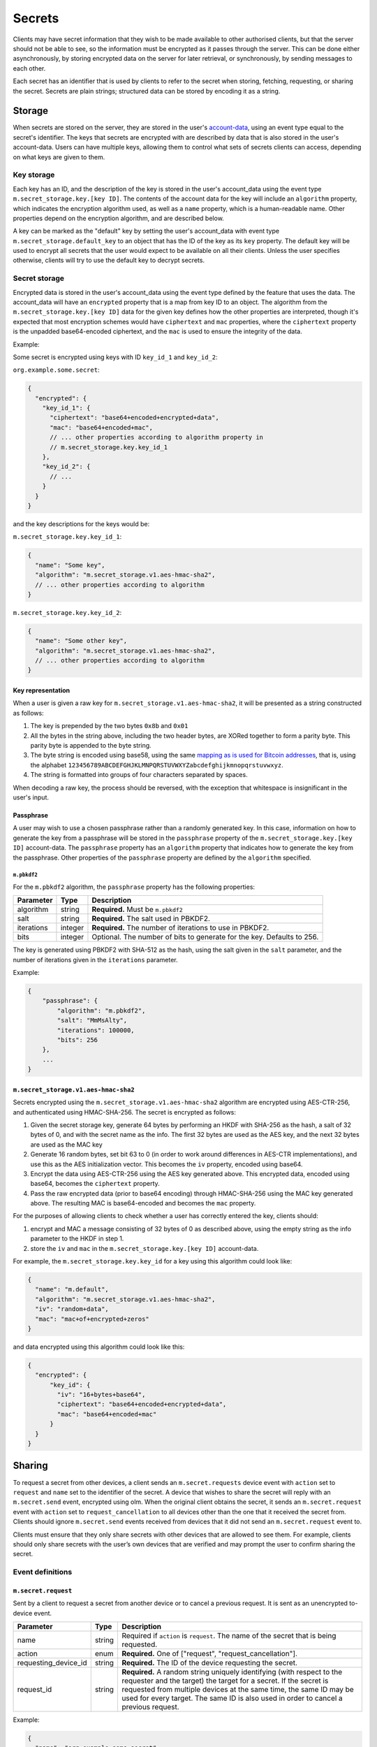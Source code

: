 .. Copyright 2020 The Matrix.org Foundation C.I.C.
..
.. Licensed under the Apache License, Version 2.0 (the "License");
.. you may not use this file except in compliance with the License.
.. You may obtain a copy of the License at
..
..     http://www.apache.org/licenses/LICENSE-2.0
..
.. Unless required by applicable law or agreed to in writing, software
.. distributed under the License is distributed on an "AS IS" BASIS,
.. WITHOUT WARRANTIES OR CONDITIONS OF ANY KIND, either express or implied.
.. See the License for the specific language governing permissions and
.. limitations under the License.

Secrets
=======

Clients may have secret information that they wish to be made available to
other authorised clients, but that the server should not be able to see, so the
information must be encrypted as it passes through the server. This can be done
either asynchronously, by storing encrypted data on the server for later
retrieval, or synchronously, by sending messages to each other.

Each secret has an identifier that is used by clients to refer to the secret
when storing, fetching, requesting, or sharing the secret. Secrets are plain
strings; structured data can be stored by encoding it as a string.

Storage
-------

When secrets are stored on the server, they are stored in the user's
`account-data <#module-account-data>`_, using an event type equal to the
secret's identifier. The keys that secrets are encrypted with are described by
data that is also stored in the user's account-data. Users can have multiple
keys, allowing them to control what sets of secrets clients can access,
depending on what keys are given to them.

Key storage
~~~~~~~~~~~

Each key has an ID, and the description of the key is stored in the user's
account_data using the event type ``m.secret_storage.key.[key ID]``.  The
contents of the account data for the key will include an ``algorithm``
property, which indicates the encryption algorithm used, as well as a ``name``
property, which is a human-readable name.  Other properties depend on the
encryption algorithm, and are described below.

A key can be marked as the "default" key by setting the user's account_data
with event type ``m.secret_storage.default_key`` to an object that has the ID
of the key as its ``key`` property.  The default key will be used to encrypt
all secrets that the user would expect to be available on all their clients.
Unless the user specifies otherwise, clients will try to use the default key to
decrypt secrets.

Secret storage
~~~~~~~~~~~~~~

Encrypted data is stored in the user's account_data using the event type
defined by the feature that uses the data. The account_data will have an
``encrypted`` property that is a map from key ID to an object. The algorithm
from the ``m.secret_storage.key.[key ID]`` data for the given key defines how
the other properties are interpreted, though it's expected that most encryption
schemes would have ``ciphertext`` and ``mac`` properties, where the
``ciphertext`` property is the unpadded base64-encoded ciphertext, and the
``mac`` is used to ensure the integrity of the data.

Example:

Some secret is encrypted using keys with ID ``key_id_1`` and ``key_id_2``:

``org.example.some.secret``:

.. code:: json

   {
     "encrypted": {
       "key_id_1": {
         "ciphertext": "base64+encoded+encrypted+data",
         "mac": "base64+encoded+mac",
         // ... other properties according to algorithm property in
         // m.secret_storage.key.key_id_1
       },
       "key_id_2": {
         // ...
       }
     }
   }

and the key descriptions for the keys would be:

``m.secret_storage.key.key_id_1``:

.. code:: json

   {
     "name": "Some key",
     "algorithm": "m.secret_storage.v1.aes-hmac-sha2",
     // ... other properties according to algorithm
   }

``m.secret_storage.key.key_id_2``:

.. code:: json

   {
     "name": "Some other key",
     "algorithm": "m.secret_storage.v1.aes-hmac-sha2",
     // ... other properties according to algorithm
   }

Key representation
++++++++++++++++++

When a user is given a raw key for ``m.secret_storage.v1.aes-hmac-sha2``,
it will be presented as a string constructed as follows:

1. The key is prepended by the two bytes ``0x8b`` and ``0x01``
2. All the bytes in the string above, including the two header bytes, are
   XORed together to form a parity byte. This parity byte is appended to the byte
   string.
3. The byte string is encoded using base58, using the same `mapping as is used
   for Bitcoin addresses
   <https://en.bitcoin.it/wiki/Base58Check_encoding#Base58_symbol_chart>`_,
   that is, using the alphabet
   ``123456789ABCDEFGHJKLMNPQRSTUVWXYZabcdefghijkmnopqrstuvwxyz``.
4. The string is formatted into groups of four characters separated by spaces.

When decoding a raw key, the process should be reversed, with the exception
that whitespace is insignificant in the user's input.

Passphrase
++++++++++

A user may wish to use a chosen passphrase rather than a randomly generated
key.  In this case, information on how to generate the key from a passphrase
will be stored in the ``passphrase`` property of the ``m.secret_storage.key.[key
ID]`` account-data. The ``passphrase`` property has an ``algorithm`` property
that indicates how to generate the key from the passphrase. Other properties of
the ``passphrase`` property are defined by the ``algorithm`` specified.

``m.pbkdf2``
<<<<<<<<<<<<

For the ``m.pbkdf2`` algorithm, the ``passphrase`` property has the following
properties:

============ =========== ========================================================
Parameter    Type        Description
============ =========== ========================================================
algorithm    string      **Required.** Must be ``m.pbkdf2``
salt         string      **Required.** The salt used in PBKDF2.
iterations   integer     **Required.** The number of iterations to use in PBKDF2.
bits         integer     Optional. The number of bits to generate for the key.
                         Defaults to 256.
============ =========== ========================================================

The key is generated using PBKDF2 with SHA-512 as the hash, using the salt
given in the ``salt`` parameter, and the number of iterations given in the
``iterations`` parameter.

Example:

.. code:: json

   {
       "passphrase": {
           "algorithm": "m.pbkdf2",
           "salt": "MmMsAlty",
           "iterations": 100000,
           "bits": 256
       },
       ...
   }

``m.secret_storage.v1.aes-hmac-sha2``
+++++++++++++++++++++++++++++++++++++

Secrets encrypted using the ``m.secret_storage.v1.aes-hmac-sha2`` algorithm are
encrypted using AES-CTR-256, and authenticated using HMAC-SHA-256. The secret is
encrypted as follows:

1. Given the secret storage key, generate 64 bytes by performing an HKDF with
   SHA-256 as the hash, a salt of 32 bytes of 0, and with the secret name as
   the info.  The first 32 bytes are used as the AES key, and the next 32 bytes
   are used as the MAC key
2. Generate 16 random bytes, set bit 63 to 0 (in order to work around
   differences in AES-CTR implementations), and use this as the AES
   initialization vector.  This becomes the ``iv`` property, encoded using base64.
3. Encrypt the data using AES-CTR-256 using the AES key generated above.  This
   encrypted data, encoded using base64, becomes the ``ciphertext`` property.
4. Pass the raw encrypted data (prior to base64 encoding) through HMAC-SHA-256
   using the MAC key generated above.  The resulting MAC is base64-encoded and
   becomes the ``mac`` property.

For the purposes of allowing clients to check whether a user has correctly
entered the key, clients should:

1. encrypt and MAC a message consisting of 32 bytes of 0 as described above,
   using the empty string as the info parameter to the HKDF in step 1.
2. store the ``iv`` and ``mac`` in the ``m.secret_storage.key.[key ID]``
   account-data.

For example, the ``m.secret_storage.key.key_id`` for a key using this algorithm
could look like:

.. code:: json

   {
     "name": "m.default",
     "algorithm": "m.secret_storage.v1.aes-hmac-sha2",
     "iv": "random+data",
     "mac": "mac+of+encrypted+zeros"
   }

and data encrypted using this algorithm could look like this:

.. code:: json

   {
     "encrypted": {
         "key_id": {
           "iv": "16+bytes+base64",
           "ciphertext": "base64+encoded+encrypted+data",
           "mac": "base64+encoded+mac"
         }
     }
   }

Sharing
-------

To request a secret from other devices, a client sends an ``m.secret.requests``
device event with ``action`` set to ``request`` and ``name`` set to the
identifier of the secret. A device that wishes to share the secret will reply
with an ``m.secret.send`` event, encrypted using olm. When the original client
obtains the secret, it sends an ``m.secret.request`` event with ``action`` set
to ``request_cancellation`` to all devices other than the one that it received
the secret from. Clients should ignore ``m.secret.send`` events received from
devices that it did not send an ``m.secret.request`` event to.

Clients must ensure that they only share secrets with other devices that are
allowed to see them. For example, clients should only share secrets with the
user’s own devices that are verified and may prompt the user to confirm sharing
the secret.

Event definitions
~~~~~~~~~~~~~~~~~

``m.secret.request``
++++++++++++++++++++

Sent by a client to request a secret from another device or to cancel a
previous request. It is sent as an unencrypted to-device event.

.. table::
   :widths: auto

   ===================== =========== =====================================================
   Parameter             Type        Description
   ===================== =========== =====================================================
   name                  string      Required if ``action`` is ``request``. The name of
                                     the secret that is being requested.
   action                enum        **Required.** One of ["request", "request_cancellation"].
   requesting_device_id  string      **Required.** The ID of the device requesting the secret.
   request_id            string      **Required.** A random string uniquely identifying (with
                                     respect to the requester and the target) the target
                                     for a secret. If the secret is requested from
                                     multiple devices at the same time, the same ID may
                                     be used for every target. The same ID is also used
                                     in order to cancel a previous request.
   ===================== =========== =====================================================

Example:

.. code:: json

   {
     "name": "org.example.some.secret",
     "action": "request",
     "requesting_device_id": "ABCDEFG",
     "request_id": "randomly_generated_id_9573"
   }

``m.secret.send``
+++++++++++++++++

Sent by a client to share a secret with another device, in response to an
``m.secret.request`` event. It must be encrypted as an ``m.room.encrypted`` event,
then sent as a to-device event.

============ =========== ========================================================
Parameter    Type        Description
============ =========== ========================================================
request_id   string      **Required.** The ID of the request that this a response to.
secret       string      **Required.** The contents of the secret.
============ =========== ========================================================

Example:

.. code:: json

   {
     "request_id": "randomly_generated_id_9573",
     "secret": "ThisIsASecretDon'tTellAnyone"
   }
